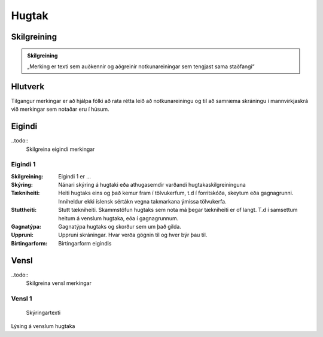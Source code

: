 Hugtak 
==================================

.. image:: img/hugtak.svg 
   :width: 100

Skilgreining
------------

.. admonition:: Skilgreining
    :class: skilgreining
    
    „Merking er texti sem auðkennir og aðgreinir notkunareiningar sem tengjast sama staðfangi“
    
Hlutverk
--------

Tilgangur merkingar er að hjálpa fólki að rata rétta leið að notkunareiningu og til að samræma skráningu í mannvirkjaskrá við merkingar sem notaðar eru í húsum.

Eigindi
-------

..todo::
  Skilgreina eigindi merkingar

Eigindi 1
~~~~~~~~~~~~~~~~~~~~
  
:Skilgreining:
 Eigindi 1 er ...

:Skýring:
  Nánari skýring á hugtaki eða athugasemdir varðandi hugtakaskilgreininguna
:Tækniheiti:
 Heiti hugtaks eins og það kemur fram í tölvukerfum, t.d í forritskóða, skeytum eða gagnagrunni.
 Inniheldur ekki íslensk sértákn vegna takmarkana ýmissa tölvukerfa.
:Stuttheiti:
 Stutt tækniheiti. Skammstöfun hugtaks sem nota má þegar tækniheiti er of langt. T.d í samsettum heitum á venslum hugtaka, eða í gagnagrunnum.
:Gagnatýpa:
 Gagnatýpa hugtaks og skorður sem um það gilda.
:Uppruni:
 Uppruni skráningar. Hvar verða gögnin til og hver býr þau til.
:Birtingarform:  
 Birtingarform eigindis
   
Vensl
-----

..todo::
  Skilgreina vensl merkingar

Vensl 1
~~~~~~~~~
  
.. figure:: img/vensl.svg 
  :width: 300

  Skýringartexti

Lýsing á venslum hugtaka
